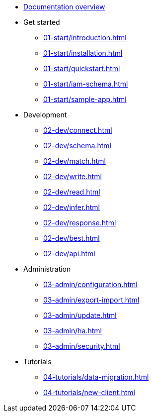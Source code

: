 * xref:docs.adoc[Documentation overview]
* Get started
** xref:01-start/introduction.adoc[]
** xref:01-start/installation.adoc[]
** xref:01-start/quickstart.adoc[]
** xref:01-start/iam-schema.adoc[]
** xref:01-start/sample-app.adoc[]
* Development
** xref:02-dev/connect.adoc[]
** xref:02-dev/schema.adoc[]
** xref:02-dev/match.adoc[]
** xref:02-dev/write.adoc[]
** xref:02-dev/read.adoc[]
** xref:02-dev/infer.adoc[]
** xref:02-dev/response.adoc[]
** xref:02-dev/best.adoc[]
** xref:02-dev/api.adoc[]
* Administration
** xref:03-admin/configuration.adoc[]
** xref:03-admin/export-import.adoc[]
** xref:03-admin/update.adoc[]
** xref:03-admin/ha.adoc[]
** xref:03-admin/security.adoc[]
* Tutorials
** xref:04-tutorials/data-migration.adoc[]
** xref:04-tutorials/new-client.adoc[]
